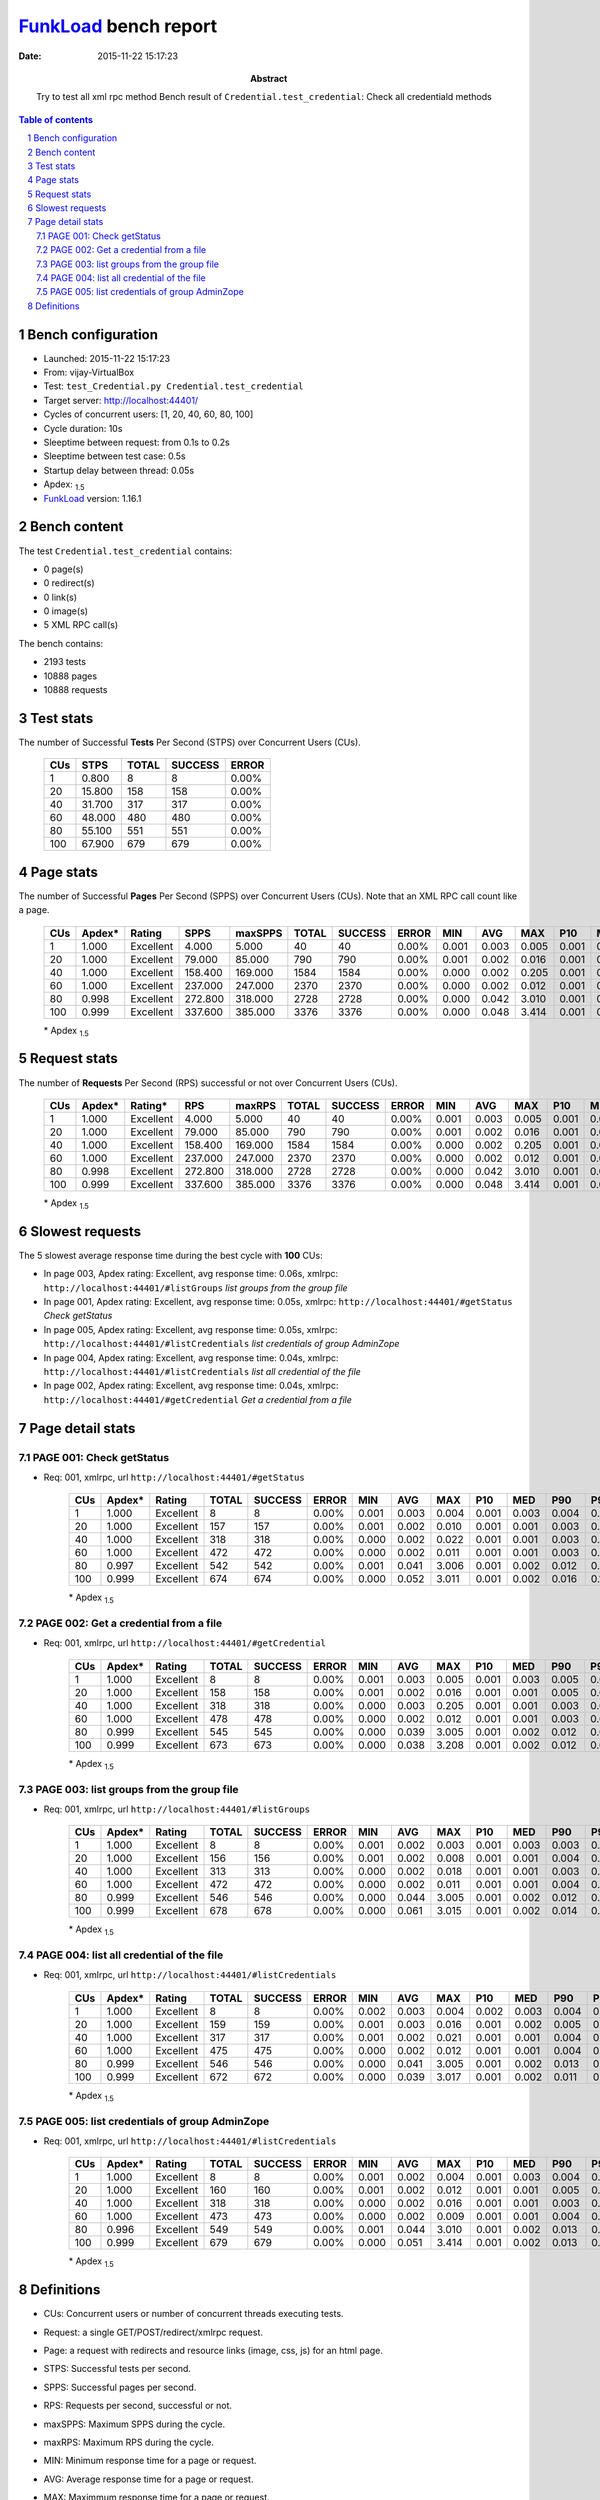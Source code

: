 ======================
FunkLoad_ bench report
======================


:date: 2015-11-22 15:17:23
:abstract: Try to test all xml rpc method
           Bench result of ``Credential.test_credential``: 
           Check all credentiald methods

.. _FunkLoad: http://funkload.nuxeo.org/
.. sectnum::    :depth: 2
.. contents:: Table of contents
.. |APDEXT| replace:: \ :sub:`1.5`

Bench configuration
-------------------

* Launched: 2015-11-22 15:17:23
* From: vijay-VirtualBox
* Test: ``test_Credential.py Credential.test_credential``
* Target server: http://localhost:44401/
* Cycles of concurrent users: [1, 20, 40, 60, 80, 100]
* Cycle duration: 10s
* Sleeptime between request: from 0.1s to 0.2s
* Sleeptime between test case: 0.5s
* Startup delay between thread: 0.05s
* Apdex: |APDEXT|
* FunkLoad_ version: 1.16.1


Bench content
-------------

The test ``Credential.test_credential`` contains: 

* 0 page(s)
* 0 redirect(s)
* 0 link(s)
* 0 image(s)
* 5 XML RPC call(s)

The bench contains:

* 2193 tests
* 10888 pages
* 10888 requests


Test stats
----------

The number of Successful **Tests** Per Second (STPS) over Concurrent Users (CUs).

 .. image:: tests.png

 ================== ================== ================== ================== ==================
                CUs               STPS              TOTAL            SUCCESS              ERROR
 ================== ================== ================== ================== ==================
                  1              0.800                  8                  8             0.00%
                 20             15.800                158                158             0.00%
                 40             31.700                317                317             0.00%
                 60             48.000                480                480             0.00%
                 80             55.100                551                551             0.00%
                100             67.900                679                679             0.00%
 ================== ================== ================== ================== ==================



Page stats
----------

The number of Successful **Pages** Per Second (SPPS) over Concurrent Users (CUs).
Note that an XML RPC call count like a page.

 .. image:: pages_spps.png
 .. image:: pages.png

 ================== ================== ================== ================== ================== ================== ================== ================== ================== ================== ================== ================== ================== ================== ==================
                CUs             Apdex*             Rating               SPPS            maxSPPS              TOTAL            SUCCESS              ERROR                MIN                AVG                MAX                P10                MED                P90                P95
 ================== ================== ================== ================== ================== ================== ================== ================== ================== ================== ================== ================== ================== ================== ==================
                  1              1.000          Excellent              4.000              5.000                 40                 40             0.00%              0.001              0.003              0.005              0.001              0.003              0.004              0.004
                 20              1.000          Excellent             79.000             85.000                790                790             0.00%              0.001              0.002              0.016              0.001              0.001              0.004              0.006
                 40              1.000          Excellent            158.400            169.000               1584               1584             0.00%              0.000              0.002              0.205              0.001              0.001              0.003              0.005
                 60              1.000          Excellent            237.000            247.000               2370               2370             0.00%              0.000              0.002              0.012              0.001              0.001              0.003              0.005
                 80              0.998          Excellent            272.800            318.000               2728               2728             0.00%              0.000              0.042              3.010              0.001              0.002              0.012              0.032
                100              0.999          Excellent            337.600            385.000               3376               3376             0.00%              0.000              0.048              3.414              0.001              0.002              0.013              0.037
 ================== ================== ================== ================== ================== ================== ================== ================== ================== ================== ================== ================== ================== ================== ==================

 \* Apdex |APDEXT|

Request stats
-------------

The number of **Requests** Per Second (RPS) successful or not over Concurrent Users (CUs).

 .. image:: requests_rps.png
 .. image:: requests.png

 ================== ================== ================== ================== ================== ================== ================== ================== ================== ================== ================== ================== ================== ================== ==================
                CUs             Apdex*            Rating*                RPS             maxRPS              TOTAL            SUCCESS              ERROR                MIN                AVG                MAX                P10                MED                P90                P95
 ================== ================== ================== ================== ================== ================== ================== ================== ================== ================== ================== ================== ================== ================== ==================
                  1              1.000          Excellent              4.000              5.000                 40                 40             0.00%              0.001              0.003              0.005              0.001              0.003              0.004              0.004
                 20              1.000          Excellent             79.000             85.000                790                790             0.00%              0.001              0.002              0.016              0.001              0.001              0.004              0.006
                 40              1.000          Excellent            158.400            169.000               1584               1584             0.00%              0.000              0.002              0.205              0.001              0.001              0.003              0.005
                 60              1.000          Excellent            237.000            247.000               2370               2370             0.00%              0.000              0.002              0.012              0.001              0.001              0.003              0.005
                 80              0.998          Excellent            272.800            318.000               2728               2728             0.00%              0.000              0.042              3.010              0.001              0.002              0.012              0.032
                100              0.999          Excellent            337.600            385.000               3376               3376             0.00%              0.000              0.048              3.414              0.001              0.002              0.013              0.037
 ================== ================== ================== ================== ================== ================== ================== ================== ================== ================== ================== ================== ================== ================== ==================

 \* Apdex |APDEXT|

Slowest requests
----------------

The 5 slowest average response time during the best cycle with **100** CUs:

* In page 003, Apdex rating: Excellent, avg response time: 0.06s, xmlrpc: ``http://localhost:44401/#listGroups``
  `list groups from the group file`
* In page 001, Apdex rating: Excellent, avg response time: 0.05s, xmlrpc: ``http://localhost:44401/#getStatus``
  `Check getStatus`
* In page 005, Apdex rating: Excellent, avg response time: 0.05s, xmlrpc: ``http://localhost:44401/#listCredentials``
  `list credentials of group AdminZope`
* In page 004, Apdex rating: Excellent, avg response time: 0.04s, xmlrpc: ``http://localhost:44401/#listCredentials``
  `list all credential of the file`
* In page 002, Apdex rating: Excellent, avg response time: 0.04s, xmlrpc: ``http://localhost:44401/#getCredential``
  `Get a credential from a file`

Page detail stats
-----------------


PAGE 001: Check getStatus
~~~~~~~~~~~~~~~~~~~~~~~~~

* Req: 001, xmlrpc, url ``http://localhost:44401/#getStatus``

     .. image:: request_001.001.png

     ================== ================== ================== ================== ================== ================== ================== ================== ================== ================== ================== ================== ==================
                    CUs             Apdex*             Rating              TOTAL            SUCCESS              ERROR                MIN                AVG                MAX                P10                MED                P90                P95
     ================== ================== ================== ================== ================== ================== ================== ================== ================== ================== ================== ================== ==================
                      1              1.000          Excellent                  8                  8             0.00%              0.001              0.003              0.004              0.001              0.003              0.004              0.004
                     20              1.000          Excellent                157                157             0.00%              0.001              0.002              0.010              0.001              0.001              0.003              0.005
                     40              1.000          Excellent                318                318             0.00%              0.000              0.002              0.022              0.001              0.001              0.003              0.005
                     60              1.000          Excellent                472                472             0.00%              0.000              0.002              0.011              0.001              0.001              0.003              0.005
                     80              0.997          Excellent                542                542             0.00%              0.001              0.041              3.006              0.001              0.002              0.012              0.024
                    100              0.999          Excellent                674                674             0.00%              0.000              0.052              3.011              0.001              0.002              0.016              0.198
     ================== ================== ================== ================== ================== ================== ================== ================== ================== ================== ================== ================== ==================

     \* Apdex |APDEXT|

PAGE 002: Get a credential from a file
~~~~~~~~~~~~~~~~~~~~~~~~~~~~~~~~~~~~~~

* Req: 001, xmlrpc, url ``http://localhost:44401/#getCredential``

     .. image:: request_002.001.png

     ================== ================== ================== ================== ================== ================== ================== ================== ================== ================== ================== ================== ==================
                    CUs             Apdex*             Rating              TOTAL            SUCCESS              ERROR                MIN                AVG                MAX                P10                MED                P90                P95
     ================== ================== ================== ================== ================== ================== ================== ================== ================== ================== ================== ================== ==================
                      1              1.000          Excellent                  8                  8             0.00%              0.001              0.003              0.005              0.001              0.003              0.005              0.005
                     20              1.000          Excellent                158                158             0.00%              0.001              0.002              0.016              0.001              0.001              0.005              0.007
                     40              1.000          Excellent                318                318             0.00%              0.000              0.003              0.205              0.001              0.001              0.003              0.004
                     60              1.000          Excellent                478                478             0.00%              0.000              0.002              0.012              0.001              0.001              0.003              0.005
                     80              0.999          Excellent                545                545             0.00%              0.000              0.039              3.005              0.001              0.002              0.012              0.031
                    100              0.999          Excellent                673                673             0.00%              0.000              0.038              3.208              0.001              0.002              0.012              0.018
     ================== ================== ================== ================== ================== ================== ================== ================== ================== ================== ================== ================== ==================

     \* Apdex |APDEXT|

PAGE 003: list groups from the group file
~~~~~~~~~~~~~~~~~~~~~~~~~~~~~~~~~~~~~~~~~

* Req: 001, xmlrpc, url ``http://localhost:44401/#listGroups``

     .. image:: request_003.001.png

     ================== ================== ================== ================== ================== ================== ================== ================== ================== ================== ================== ================== ==================
                    CUs             Apdex*             Rating              TOTAL            SUCCESS              ERROR                MIN                AVG                MAX                P10                MED                P90                P95
     ================== ================== ================== ================== ================== ================== ================== ================== ================== ================== ================== ================== ==================
                      1              1.000          Excellent                  8                  8             0.00%              0.001              0.002              0.003              0.001              0.003              0.003              0.003
                     20              1.000          Excellent                156                156             0.00%              0.001              0.002              0.008              0.001              0.001              0.004              0.005
                     40              1.000          Excellent                313                313             0.00%              0.000              0.002              0.018              0.001              0.001              0.003              0.004
                     60              1.000          Excellent                472                472             0.00%              0.000              0.002              0.011              0.001              0.001              0.004              0.005
                     80              0.999          Excellent                546                546             0.00%              0.000              0.044              3.005              0.001              0.002              0.012              0.026
                    100              0.999          Excellent                678                678             0.00%              0.000              0.061              3.015              0.001              0.002              0.014              0.218
     ================== ================== ================== ================== ================== ================== ================== ================== ================== ================== ================== ================== ==================

     \* Apdex |APDEXT|

PAGE 004: list all credential of the file
~~~~~~~~~~~~~~~~~~~~~~~~~~~~~~~~~~~~~~~~~

* Req: 001, xmlrpc, url ``http://localhost:44401/#listCredentials``

     .. image:: request_004.001.png

     ================== ================== ================== ================== ================== ================== ================== ================== ================== ================== ================== ================== ==================
                    CUs             Apdex*             Rating              TOTAL            SUCCESS              ERROR                MIN                AVG                MAX                P10                MED                P90                P95
     ================== ================== ================== ================== ================== ================== ================== ================== ================== ================== ================== ================== ==================
                      1              1.000          Excellent                  8                  8             0.00%              0.002              0.003              0.004              0.002              0.003              0.004              0.004
                     20              1.000          Excellent                159                159             0.00%              0.001              0.003              0.016              0.001              0.002              0.005              0.008
                     40              1.000          Excellent                317                317             0.00%              0.001              0.002              0.021              0.001              0.001              0.004              0.005
                     60              1.000          Excellent                475                475             0.00%              0.000              0.002              0.012              0.001              0.001              0.004              0.004
                     80              0.999          Excellent                546                546             0.00%              0.000              0.041              3.005              0.001              0.002              0.013              0.035
                    100              0.999          Excellent                672                672             0.00%              0.000              0.039              3.017              0.001              0.002              0.011              0.022
     ================== ================== ================== ================== ================== ================== ================== ================== ================== ================== ================== ================== ==================

     \* Apdex |APDEXT|

PAGE 005: list credentials of group AdminZope
~~~~~~~~~~~~~~~~~~~~~~~~~~~~~~~~~~~~~~~~~~~~~

* Req: 001, xmlrpc, url ``http://localhost:44401/#listCredentials``

     .. image:: request_005.001.png

     ================== ================== ================== ================== ================== ================== ================== ================== ================== ================== ================== ================== ==================
                    CUs             Apdex*             Rating              TOTAL            SUCCESS              ERROR                MIN                AVG                MAX                P10                MED                P90                P95
     ================== ================== ================== ================== ================== ================== ================== ================== ================== ================== ================== ================== ==================
                      1              1.000          Excellent                  8                  8             0.00%              0.001              0.002              0.004              0.001              0.003              0.004              0.004
                     20              1.000          Excellent                160                160             0.00%              0.001              0.002              0.012              0.001              0.001              0.005              0.006
                     40              1.000          Excellent                318                318             0.00%              0.000              0.002              0.016              0.001              0.001              0.003              0.005
                     60              1.000          Excellent                473                473             0.00%              0.000              0.002              0.009              0.001              0.001              0.004              0.004
                     80              0.996          Excellent                549                549             0.00%              0.001              0.044              3.010              0.001              0.002              0.013              0.054
                    100              0.999          Excellent                679                679             0.00%              0.000              0.051              3.414              0.001              0.002              0.013              0.200
     ================== ================== ================== ================== ================== ================== ================== ================== ================== ================== ================== ================== ==================

     \* Apdex |APDEXT|

Definitions
-----------

* CUs: Concurrent users or number of concurrent threads executing tests.
* Request: a single GET/POST/redirect/xmlrpc request.
* Page: a request with redirects and resource links (image, css, js) for an html page.
* STPS: Successful tests per second.
* SPPS: Successful pages per second.
* RPS: Requests per second, successful or not.
* maxSPPS: Maximum SPPS during the cycle.
* maxRPS: Maximum RPS during the cycle.
* MIN: Minimum response time for a page or request.
* AVG: Average response time for a page or request.
* MAX: Maximmum response time for a page or request.
* P10: 10th percentile, response time where 10 percent of pages or requests are delivered.
* MED: Median or 50th percentile, response time where half of pages or requests are delivered.
* P90: 90th percentile, response time where 90 percent of pages or requests are delivered.
* P95: 95th percentile, response time where 95 percent of pages or requests are delivered.
* Apdex T: Application Performance Index, 
  this is a numerical measure of user satisfaction, it is based
  on three zones of application responsiveness:

  - Satisfied: The user is fully productive. This represents the
    time value (T seconds) below which users are not impeded by
    application response time.

  - Tolerating: The user notices performance lagging within
    responses greater than T, but continues the process.

  - Frustrated: Performance with a response time greater than 4*T
    seconds is unacceptable, and users may abandon the process.

    By default T is set to 1.5s this means that response time between 0
    and 1.5s the user is fully productive, between 1.5 and 6s the
    responsivness is tolerating and above 6s the user is frustrated.

    The Apdex score converts many measurements into one number on a
    uniform scale of 0-to-1 (0 = no users satisfied, 1 = all users
    satisfied).

    Visit http://www.apdex.org/ for more information.
* Rating: To ease interpretation the Apdex
  score is also represented as a rating:

  - U for UNACCEPTABLE represented in gray for a score between 0 and 0.5 

  - P for POOR represented in red for a score between 0.5 and 0.7

  - F for FAIR represented in yellow for a score between 0.7 and 0.85

  - G for Good represented in green for a score between 0.85 and 0.94

  - E for Excellent represented in blue for a score between 0.94 and 1.

Report generated with FunkLoad_ 1.16.1, more information available on the `FunkLoad site <http://funkload.nuxeo.org/#benching>`_.